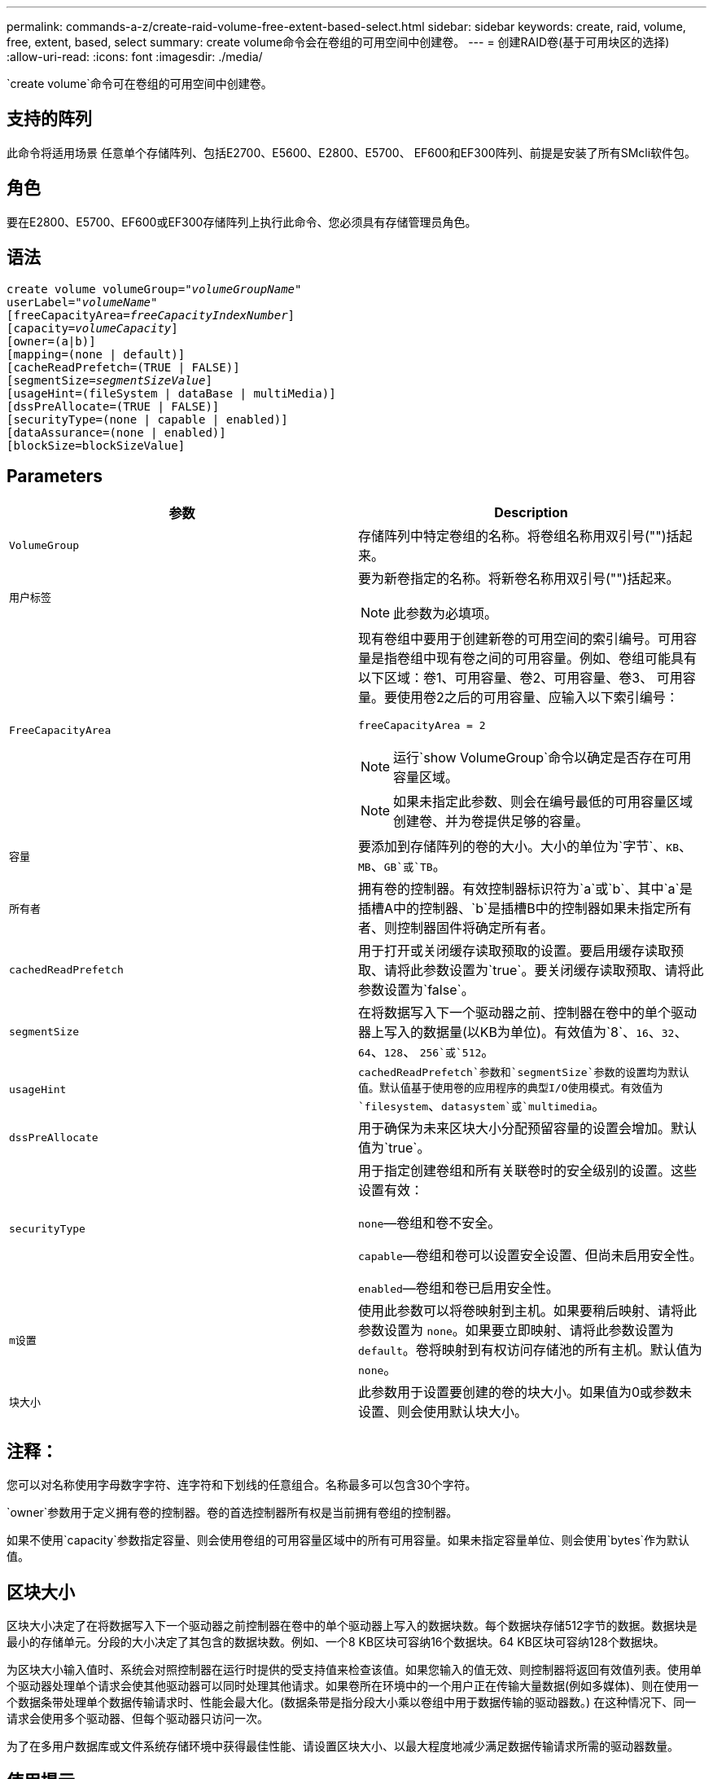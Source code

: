 ---
permalink: commands-a-z/create-raid-volume-free-extent-based-select.html 
sidebar: sidebar 
keywords: create, raid, volume, free, extent, based, select 
summary: create volume命令会在卷组的可用空间中创建卷。 
---
= 创建RAID卷(基于可用块区的选择)
:allow-uri-read: 
:icons: font
:imagesdir: ./media/


[role="lead"]
`create volume`命令可在卷组的可用空间中创建卷。



== 支持的阵列

此命令将适用场景 任意单个存储阵列、包括E2700、E5600、E2800、E5700、 EF600和EF300阵列、前提是安装了所有SMcli软件包。



== 角色

要在E2800、E5700、EF600或EF300存储阵列上执行此命令、您必须具有存储管理员角色。



== 语法

[listing, subs="+macros"]
----
create volume volumeGroup=pass:quotes[_"volumeGroupName"_
userLabel="_volumeName"_]
[freeCapacityArea=pass:quotes[_freeCapacityIndexNumber_]]
[capacity=pass:quotes[_volumeCapacity_]]
[owner=(a|b)]
[mapping=(none | default)]
[cacheReadPrefetch=(TRUE | FALSE)]
[segmentSize=pass:quotes[_segmentSizeValue_]]
[usageHint=(fileSystem | dataBase | multiMedia)]
[dssPreAllocate=(TRUE | FALSE)]
[securityType=(none | capable | enabled)]
[dataAssurance=(none | enabled)]
[blockSize=blockSizeValue]
----


== Parameters

|===
| 参数 | Description 


 a| 
`VolumeGroup`
 a| 
存储阵列中特定卷组的名称。将卷组名称用双引号("")括起来。



 a| 
`用户标签`
 a| 
要为新卷指定的名称。将新卷名称用双引号("")括起来。

[NOTE]
====
此参数为必填项。

====


 a| 
`FreeCapacityArea`
 a| 
现有卷组中要用于创建新卷的可用空间的索引编号。可用容量是指卷组中现有卷之间的可用容量。例如、卷组可能具有以下区域：卷1、可用容量、卷2、可用容量、卷3、 可用容量。要使用卷2之后的可用容量、应输入以下索引编号：

`freeCapacityArea = 2`

[NOTE]
====
运行`show VolumeGroup`命令以确定是否存在可用容量区域。

====
[NOTE]
====
如果未指定此参数、则会在编号最低的可用容量区域创建卷、并为卷提供足够的容量。

====


 a| 
`容量`
 a| 
要添加到存储阵列的卷的大小。大小的单位为`字节`、`KB`、`MB`、`GB`或`TB`。



 a| 
`所有者`
 a| 
拥有卷的控制器。有效控制器标识符为`a`或`b`、其中`a`是插槽A中的控制器、`b`是插槽B中的控制器如果未指定所有者、则控制器固件将确定所有者。



 a| 
`cachedReadPrefetch`
 a| 
用于打开或关闭缓存读取预取的设置。要启用缓存读取预取、请将此参数设置为`true`。要关闭缓存读取预取、请将此参数设置为`false`。



 a| 
`segmentSize`
 a| 
在将数据写入下一个驱动器之前、控制器在卷中的单个驱动器上写入的数据量(以KB为单位)。有效值为`8`、`16`、`32`、`64`、`128`、 `256`或`512`。



 a| 
`usageHint`
 a| 
`cachedReadPrefetch`参数和`segmentSize`参数的设置均为默认值。默认值基于使用卷的应用程序的典型I/O使用模式。有效值为`filesystem`、`datasystem`或`multimedia`。



 a| 
`dssPreAllocate`
 a| 
用于确保为未来区块大小分配预留容量的设置会增加。默认值为`true`。



 a| 
`securityType`
 a| 
用于指定创建卷组和所有关联卷时的安全级别的设置。这些设置有效：

`none`—卷组和卷不安全。

`capable`—卷组和卷可以设置安全设置、但尚未启用安全性。

`enabled`—卷组和卷已启用安全性。



 a| 
`m设置`
 a| 
使用此参数可以将卷映射到主机。如果要稍后映射、请将此参数设置为 `none`。如果要立即映射、请将此参数设置为 `default`。卷将映射到有权访问存储池的所有主机。默认值为 `none`。



 a| 
`块大小`
 a| 
此参数用于设置要创建的卷的块大小。如果值为0或参数未设置、则会使用默认块大小。

|===


== 注释：

您可以对名称使用字母数字字符、连字符和下划线的任意组合。名称最多可以包含30个字符。

`owner`参数用于定义拥有卷的控制器。卷的首选控制器所有权是当前拥有卷组的控制器。

如果不使用`capacity`参数指定容量、则会使用卷组的可用容量区域中的所有可用容量。如果未指定容量单位、则会使用`bytes`作为默认值。



== 区块大小

区块大小决定了在将数据写入下一个驱动器之前控制器在卷中的单个驱动器上写入的数据块数。每个数据块存储512字节的数据。数据块是最小的存储单元。分段的大小决定了其包含的数据块数。例如、一个8 KB区块可容纳16个数据块。64 KB区块可容纳128个数据块。

为区块大小输入值时、系统会对照控制器在运行时提供的受支持值来检查该值。如果您输入的值无效、则控制器将返回有效值列表。使用单个驱动器处理单个请求会使其他驱动器可以同时处理其他请求。如果卷所在环境中的一个用户正在传输大量数据(例如多媒体)、则在使用一个数据条带处理单个数据传输请求时、性能会最大化。(数据条带是指分段大小乘以卷组中用于数据传输的驱动器数。) 在这种情况下、同一请求会使用多个驱动器、但每个驱动器只访问一次。

为了在多用户数据库或文件系统存储环境中获得最佳性能、请设置区块大小、以最大程度地减少满足数据传输请求所需的驱动器数量。



== 使用提示

[NOTE]
====
您无需为`cachedReadPrefetch`参数或`segmentSize`参数输入值。如果不输入值、则控制器固件会使用`usageHint`参数和`filesystem`作为默认值。为`usageHint`参数输入值和`cachedetch`参数值或为`segmentSize`参数输入值不发生原因 会产生错误。为`cachedReadPrefetch`参数或`segmentSize`参数输入的值优先于`usageHint`参数的值。下表显示了各种使用提示的区块大小和缓存读取预取设置：

====
|===
| 使用提示 | 区块大小设置 | 动态缓存读取预取设置 


 a| 
文件系统
 a| 
128 KB
 a| 
enabled



 a| 
数据库
 a| 
128 KB
 a| 
enabled



 a| 
多媒体
 a| 
256 KB
 a| 
enabled

|===


== 缓存读取预取

缓存读取预取允许控制器将其他数据块复制到缓存中、同时控制器将主机请求的数据块从驱动器读取并复制到缓存中。此操作增加了从缓存满足未来数据请求的可能性。对于使用顺序数据传输的多媒体应用程序来说、缓存读取预取非常重要。`cachedReadPrefetch`参数的有效值为`true`或`false`。默认值为`true`。



== 安全类型

使用`securityType`参数指定存储阵列的安全设置。

要将`securityType`参数设置为`enabled`、必须先创建存储阵列安全密钥。使用`create storageArray securityKey`命令创建存储阵列安全密钥。这些命令与安全密钥相关：

* `创建storageArray securityKey`
* `导出storageArray securityKey`
* `导入storageArray securityKey`
* `set storageArray securityKey`
* `启用VolumeGroup [volumeGroupName]安全性`
* `启用diskPool [diskPoolName]安全性`




== 最低固件级别

7.10添加`dssPreAllocate`参数。

7.50添加了`securityType`参数。

7.75添加`dataAssurance`参数。

11.70添加 `blockSize` 参数。
